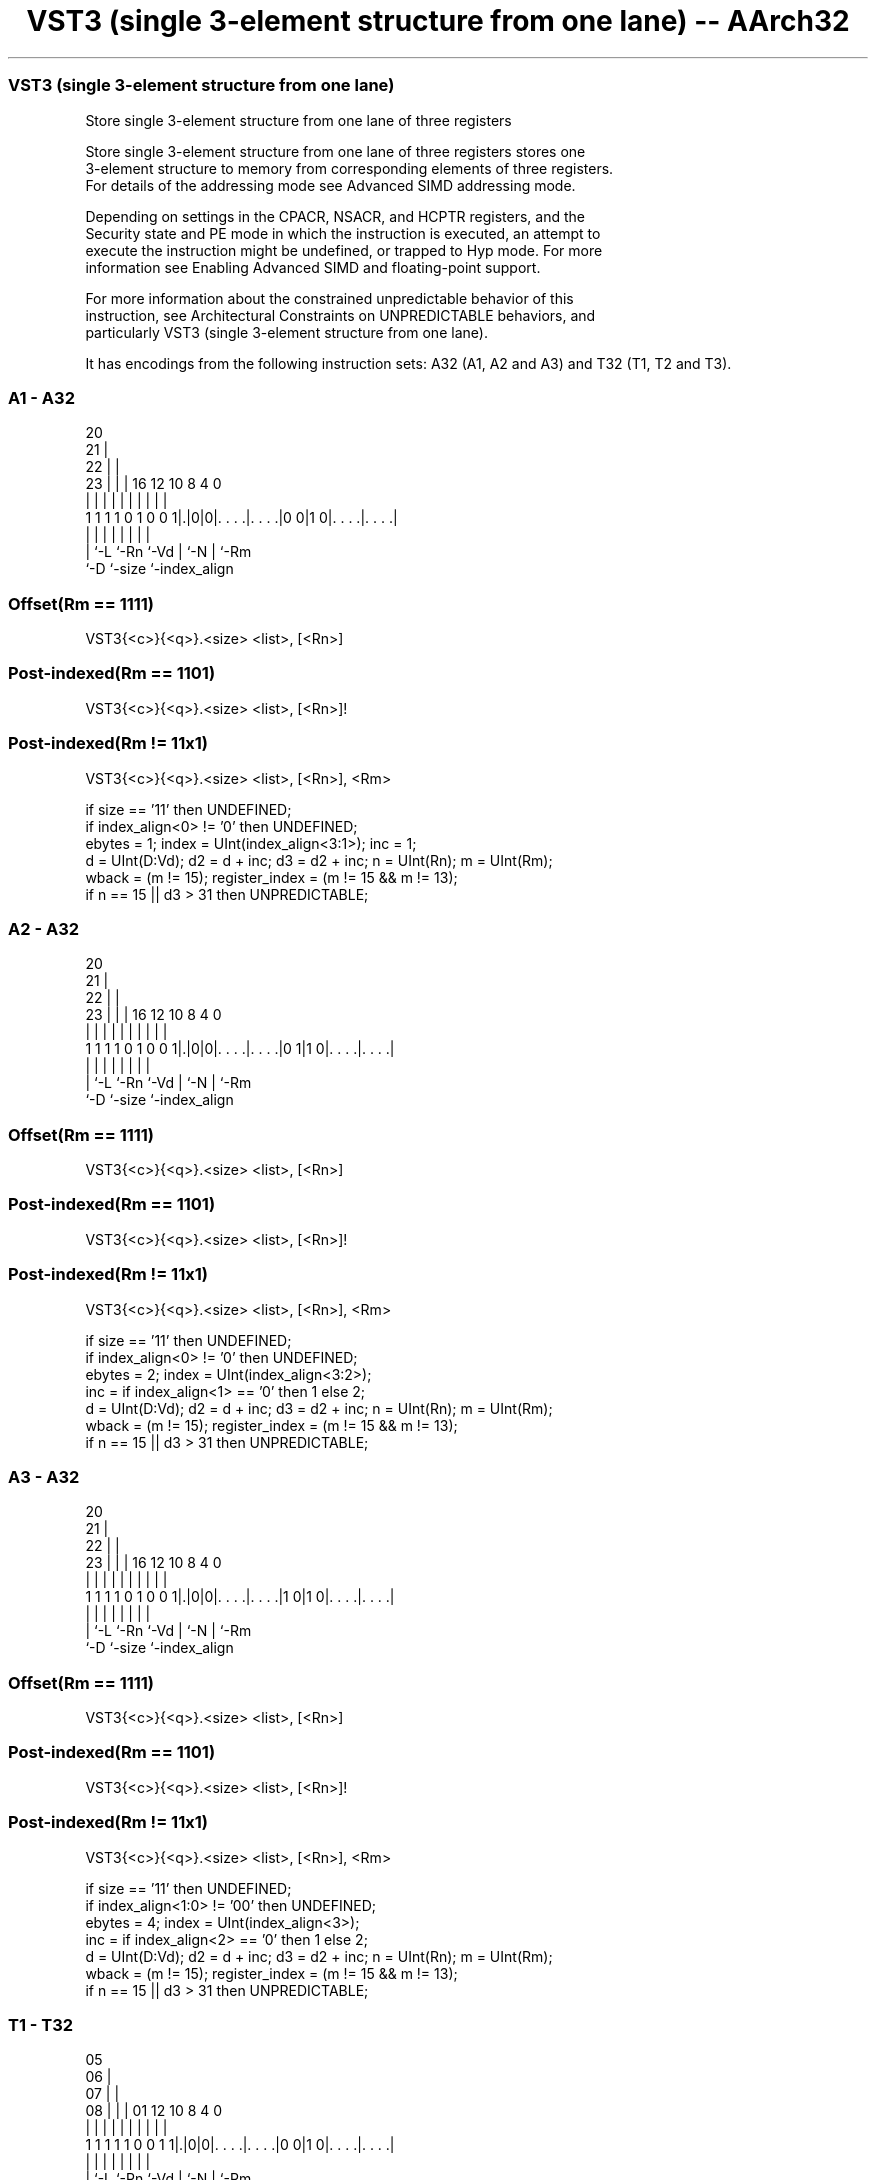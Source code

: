 .nh
.TH "VST3 (single 3-element structure from one lane) -- AArch32" "7" " "  "instruction" "fpsimd"
.SS VST3 (single 3-element structure from one lane)
 Store single 3-element structure from one lane of three registers

 Store single 3-element structure from one lane of three registers stores one
 3-element structure to memory from corresponding elements of three registers.
 For details of the addressing mode see Advanced SIMD addressing mode.

 Depending on settings in the CPACR, NSACR, and HCPTR registers, and the
 Security state and PE mode in which the instruction is executed, an attempt to
 execute the instruction might be undefined, or trapped to Hyp mode. For more
 information see Enabling Advanced SIMD and floating-point support.

 For more information about the constrained unpredictable behavior of this
 instruction, see Architectural Constraints on UNPREDICTABLE behaviors, and
 particularly VST3 (single 3-element structure from one lane).


It has encodings from the following instruction sets:  A32 (A1, A2 and A3) and  T32 (T1, T2 and T3).

.SS A1 - A32
 
                         20                                        
                       21 |                                        
                     22 | |                                        
                   23 | | |      16      12  10   8       4       0
                    | | | |       |       |   |   |       |       |
   1 1 1 1 0 1 0 0 1|.|0|0|. . . .|. . . .|0 0|1 0|. . . .|. . . .|
                    | |   |       |       |   |   |       |
                    | `-L `-Rn    `-Vd    |   `-N |       `-Rm
                    `-D                   `-size  `-index_align
  
  
 
.SS Offset(Rm == 1111)
 
 VST3{<c>}{<q>}.<size> <list>, [<Rn>]
.SS Post-indexed(Rm == 1101)
 
 VST3{<c>}{<q>}.<size> <list>, [<Rn>]!
.SS Post-indexed(Rm != 11x1)
 
 VST3{<c>}{<q>}.<size> <list>, [<Rn>], <Rm>
 
 if size == '11' then UNDEFINED;
 if index_align<0> != '0' then UNDEFINED;
 ebytes = 1;  index = UInt(index_align<3:1>);  inc = 1;
 d = UInt(D:Vd);  d2 = d + inc;  d3 = d2 + inc;  n = UInt(Rn);  m = UInt(Rm);
 wback = (m != 15);  register_index = (m != 15 && m != 13);
 if n == 15 || d3 > 31 then UNPREDICTABLE;
.SS A2 - A32
 
                         20                                        
                       21 |                                        
                     22 | |                                        
                   23 | | |      16      12  10   8       4       0
                    | | | |       |       |   |   |       |       |
   1 1 1 1 0 1 0 0 1|.|0|0|. . . .|. . . .|0 1|1 0|. . . .|. . . .|
                    | |   |       |       |   |   |       |
                    | `-L `-Rn    `-Vd    |   `-N |       `-Rm
                    `-D                   `-size  `-index_align
  
  
 
.SS Offset(Rm == 1111)
 
 VST3{<c>}{<q>}.<size> <list>, [<Rn>]
.SS Post-indexed(Rm == 1101)
 
 VST3{<c>}{<q>}.<size> <list>, [<Rn>]!
.SS Post-indexed(Rm != 11x1)
 
 VST3{<c>}{<q>}.<size> <list>, [<Rn>], <Rm>
 
 if size == '11' then UNDEFINED;
 if index_align<0> != '0' then UNDEFINED;
 ebytes = 2;  index = UInt(index_align<3:2>);
 inc = if index_align<1> == '0' then 1 else 2;
 d = UInt(D:Vd);  d2 = d + inc;  d3 = d2 + inc;  n = UInt(Rn);  m = UInt(Rm);
 wback = (m != 15);  register_index = (m != 15 && m != 13);
 if n == 15 || d3 > 31 then UNPREDICTABLE;
.SS A3 - A32
 
                         20                                        
                       21 |                                        
                     22 | |                                        
                   23 | | |      16      12  10   8       4       0
                    | | | |       |       |   |   |       |       |
   1 1 1 1 0 1 0 0 1|.|0|0|. . . .|. . . .|1 0|1 0|. . . .|. . . .|
                    | |   |       |       |   |   |       |
                    | `-L `-Rn    `-Vd    |   `-N |       `-Rm
                    `-D                   `-size  `-index_align
  
  
 
.SS Offset(Rm == 1111)
 
 VST3{<c>}{<q>}.<size> <list>, [<Rn>]
.SS Post-indexed(Rm == 1101)
 
 VST3{<c>}{<q>}.<size> <list>, [<Rn>]!
.SS Post-indexed(Rm != 11x1)
 
 VST3{<c>}{<q>}.<size> <list>, [<Rn>], <Rm>
 
 if size == '11' then UNDEFINED;
 if index_align<1:0> != '00' then UNDEFINED;
 ebytes = 4;  index = UInt(index_align<3>);
 inc = if index_align<2> == '0' then 1 else 2;
 d = UInt(D:Vd);  d2 = d + inc;  d3 = d2 + inc;  n = UInt(Rn);  m = UInt(Rm);
 wback = (m != 15);  register_index = (m != 15 && m != 13);
 if n == 15 || d3 > 31 then UNPREDICTABLE;
.SS T1 - T32
 
                         05                                        
                       06 |                                        
                     07 | |                                        
                   08 | | |      01      12  10   8       4       0
                    | | | |       |       |   |   |       |       |
   1 1 1 1 1 0 0 1 1|.|0|0|. . . .|. . . .|0 0|1 0|. . . .|. . . .|
                    | |   |       |       |   |   |       |
                    | `-L `-Rn    `-Vd    |   `-N |       `-Rm
                    `-D                   `-size  `-index_align
  
  
 
.SS Offset(Rm == 1111)
 
 VST3{<c>}{<q>}.<size> <list>, [<Rn>]
.SS Post-indexed(Rm == 1101)
 
 VST3{<c>}{<q>}.<size> <list>, [<Rn>]!
.SS Post-indexed(Rm != 11x1)
 
 VST3{<c>}{<q>}.<size> <list>, [<Rn>], <Rm>
 
 if size == '11' then UNDEFINED;
 if index_align<0> != '0' then UNDEFINED;
 ebytes = 1;  index = UInt(index_align<3:1>);  inc = 1;
 d = UInt(D:Vd);  d2 = d + inc;  d3 = d2 + inc;  n = UInt(Rn);  m = UInt(Rm);
 wback = (m != 15);  register_index = (m != 15 && m != 13);
 if n == 15 || d3 > 31 then UNPREDICTABLE;
.SS T2 - T32
 
                         05                                        
                       06 |                                        
                     07 | |                                        
                   08 | | |      01      12  10   8       4       0
                    | | | |       |       |   |   |       |       |
   1 1 1 1 1 0 0 1 1|.|0|0|. . . .|. . . .|0 1|1 0|. . . .|. . . .|
                    | |   |       |       |   |   |       |
                    | `-L `-Rn    `-Vd    |   `-N |       `-Rm
                    `-D                   `-size  `-index_align
  
  
 
.SS Offset(Rm == 1111)
 
 VST3{<c>}{<q>}.<size> <list>, [<Rn>]
.SS Post-indexed(Rm == 1101)
 
 VST3{<c>}{<q>}.<size> <list>, [<Rn>]!
.SS Post-indexed(Rm != 11x1)
 
 VST3{<c>}{<q>}.<size> <list>, [<Rn>], <Rm>
 
 if size == '11' then UNDEFINED;
 if index_align<0> != '0' then UNDEFINED;
 ebytes = 2;  index = UInt(index_align<3:2>);
 inc = if index_align<1> == '0' then 1 else 2;
 d = UInt(D:Vd);  d2 = d + inc;  d3 = d2 + inc;  n = UInt(Rn);  m = UInt(Rm);
 wback = (m != 15);  register_index = (m != 15 && m != 13);
 if n == 15 || d3 > 31 then UNPREDICTABLE;
.SS T3 - T32
 
                         05                                        
                       06 |                                        
                     07 | |                                        
                   08 | | |      01      12  10   8       4       0
                    | | | |       |       |   |   |       |       |
   1 1 1 1 1 0 0 1 1|.|0|0|. . . .|. . . .|1 0|1 0|. . . .|. . . .|
                    | |   |       |       |   |   |       |
                    | `-L `-Rn    `-Vd    |   `-N |       `-Rm
                    `-D                   `-size  `-index_align
  
  
 
.SS Offset(Rm == 1111)
 
 VST3{<c>}{<q>}.<size> <list>, [<Rn>]
.SS Post-indexed(Rm == 1101)
 
 VST3{<c>}{<q>}.<size> <list>, [<Rn>]!
.SS Post-indexed(Rm != 11x1)
 
 VST3{<c>}{<q>}.<size> <list>, [<Rn>], <Rm>
 
 if size == '11' then UNDEFINED;
 if index_align<1:0> != '00' then UNDEFINED;
 ebytes = 4;  index = UInt(index_align<3>);
 inc = if index_align<2> == '0' then 1 else 2;
 d = UInt(D:Vd);  d2 = d + inc;  d3 = d2 + inc;  n = UInt(Rn);  m = UInt(Rm);
 wback = (m != 15);  register_index = (m != 15 && m != 13);
 if n == 15 || d3 > 31 then UNPREDICTABLE;
 
 if ConditionPassed() then
     EncodingSpecificOperations();  CheckAdvSIMDEnabled();
     address = R[n];
     MemU[address,         ebytes] = Elem[D[d], index];
     MemU[address+ebytes,  ebytes] = Elem[D[d2],index];
     MemU[address+2*ebytes,ebytes] = Elem[D[d3],index];
     if wback then
         if register_index then
             R[n] = R[n] + R[m];
         else
             R[n] = R[n] + 3*ebytes;
 

.SS Assembler Symbols

 <c>
  For encoding A1, A2 and A3: see Standard assembler syntax fields. This
  encoding must be unconditional.

 <c>
  For encoding T1, T2 and T3: see Standard assembler syntax fields.

 <q>
  See Standard assembler syntax fields.

 <size>
  Encoded in size
  Is the data size,

  size <size> 
  00   8      
  01   16     
  10   32     

 <list>
  Encoded in index_align<0>
  Is a list containing the 64-bit names of the three SIMD&FP registers holding
  the element.           The list must be one of:
  { <Dd>[<index>], <Dd+1>[<index>], <Dd+2>[<index>] }Single-spaced registers,
  encoded as "spacing" = 0.                                         {
  <Dd>[<index>], <Dd+2>[<index>], <Dd+4>[<index>] }Double-spaced registers,
  encoded as "spacing" = 1. Not permitted when <size> == 8.
  The encoding of "spacing" depends on <size>:
  <size> == 8"spacing" is encoded in the "index_align<0>" field.
  <size> == 16"spacing" is encoded in the "index_align<1>" field, and
  "index_align<0>" is set to 0.                                         <size>
  == 32"spacing" is encoded in the "index_align<2>" field, and
  "index_align<1:0>" is set to 0b00.                                   The
  register <Dd> is encoded in the "D:Vd" field.           The permitted values
  and encoding of <index> depend on <size>:
  <size> == 8<index> is in the range 0 to 7, encoded in the "index_align<3:1>"
  field.                                         <size> == 16<index> is in the
  range 0 to 3, encoded in the "index_align<3:2>" field.
  <size> == 32<index> is 0 or 1, encoded in the "index_align<3>" field.

 <Rn>
  Encoded in Rn
  Is the general-purpose base register, encoded in the "Rn" field.

 <Rm>
  Encoded in Rm
  Is the general-purpose index register containing an offset applied after the
  access, encoded in the "Rm" field.



.SS Operation

 if ConditionPassed() then
     EncodingSpecificOperations();  CheckAdvSIMDEnabled();
     address = R[n];
     MemU[address,         ebytes] = Elem[D[d], index];
     MemU[address+ebytes,  ebytes] = Elem[D[d2],index];
     MemU[address+2*ebytes,ebytes] = Elem[D[d3],index];
     if wback then
         if register_index then
             R[n] = R[n] + R[m];
         else
             R[n] = R[n] + 3*ebytes;

